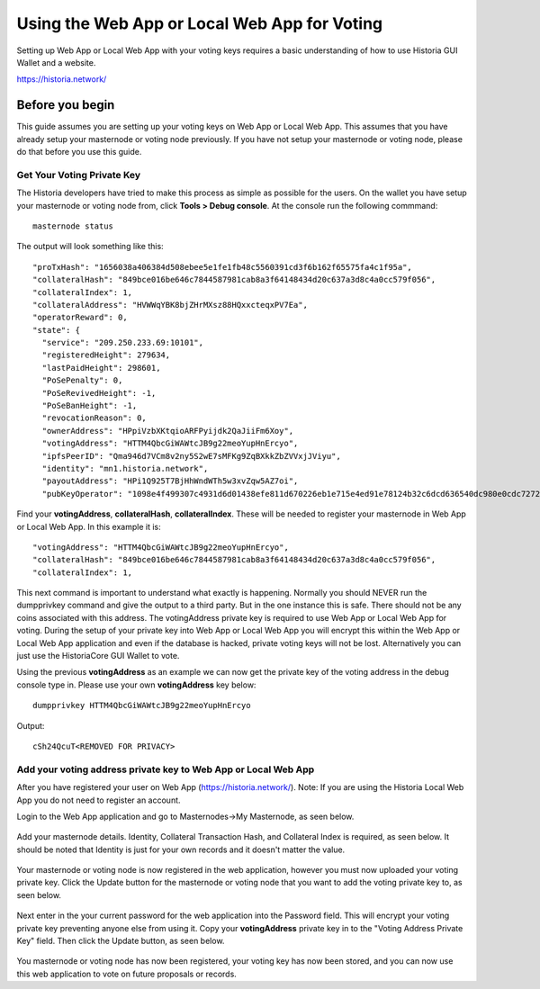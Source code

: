 .. meta::
   :description: This guide describes how to set your voting keys on the Web App or Local Web App
   :keywords: historia, guide, voting keys, setup, Web App, Local Web App

.. _basex-setup:

==========================================
Using the Web App or Local Web App for Voting
==========================================

Setting up Web App or Local Web App with your voting keys requires a basic understanding of how to use Historia GUI Wallet and a website.

https://historia.network/

Before you begin
================

This guide assumes you are setting up your voting keys on Web App or Local Web App. This assumes that you have already setup your masternode or voting node previously. If you have not setup your masternode or voting node, please do that before you use this guide.


Get Your Voting Private Key
---------------------------

The Historia developers have tried to make this process as simple as possible for the users. On the wallet you have setup your masternode or voting node from, click **Tools > Debug console**. At the console run the following commmand: ::

   masternode status

The output will look something like this: ::

  "proTxHash": "1656038a406384d508ebee5e1fe1fb48c5560391cd3f6b162f65575fa4c1f95a",
  "collateralHash": "849bce016be646c7844587981cab8a3f64148434d20c637a3d8c4a0cc579f056",
  "collateralIndex": 1,
  "collateralAddress": "HVWWqYBK8bjZHrMXsz88HQxxcteqxPV7Ea",
  "operatorReward": 0,
  "state": {
    "service": "209.250.233.69:10101",
    "registeredHeight": 279634,
    "lastPaidHeight": 298601,
    "PoSePenalty": 0,
    "PoSeRevivedHeight": -1,
    "PoSeBanHeight": -1,
    "revocationReason": 0,
    "ownerAddress": "HPpiVzbXKtqioARFPyijdk2QaJiiFm6Xoy",
    "votingAddress": "HTTM4QbcGiWAWtcJB9g22meoYupHnErcyo",
    "ipfsPeerID": "Qma946d7VCm8v2ny5S2wE7sMFKg9ZqBXkkZbZVVxjJViyu",
    "identity": "mn1.historia.network",
    "payoutAddress": "HPi1Q925T7BjHhWndWTh5w3xvZqw5AZ7oi",
    "pubKeyOperator": "1098e4f499307c4931d6d01438efe811d670226eb1e715e4ed91e78124b32c6dcd636540dc980e0cdc7272d3406ef5cb"

Find your **votingAddress**, **collateralHash**, **collateralIndex**. These will be needed to register your masternode in Web App or Local Web App. In this example it is: ::

    "votingAddress": "HTTM4QbcGiWAWtcJB9g22meoYupHnErcyo",
    "collateralHash": "849bce016be646c7844587981cab8a3f64148434d20c637a3d8c4a0cc579f056",
    "collateralIndex": 1,
    
This next command is important to understand what exactly is happening. Normally you should NEVER run the dumpprivkey command and give the output to a third party. But in the one instance this is safe. There should not be any coins associated with this address. The votingAddress private key is required to use Web App or Local Web App for voting. During the setup of your private key into Web App or Local Web App you will encrypt this within the Web App or Local Web App application and even if the database is hacked, private voting keys will not be lost.
Alternatively you can just use the HistoriaCore GUI Wallet to vote.

Using the previous **votingAddress** as an example we can now get the private key of the voting address in the debug console type in. Please use your own **votingAddress** key below: ::

   dumpprivkey HTTM4QbcGiWAWtcJB9g22meoYupHnErcyo

Output: ::

   cSh24QcuT<REMOVED FOR PRIVACY>

Add your voting address private key to Web App or Local Web App
---------------------------------------------------------------

After you have registered your user on Web App (https://historia.network/). Note: If you are using the Historia Local Web App you do not need to register an account. 

Login to the Web App application and go to Masternodes->My Masternode, as seen below.

.. figure:: /img/bx1.png
   :width: 400px

Add your masternode details. Identity, Collateral Transaction Hash, and Collateral Index is required, as seen below. It should be noted that Identity is just for your own records and it doesn't matter the value.

.. figure:: /img/bx2.png
   :width: 400px
   
Your masternode or voting node is now registered in the web application, however you must now uploaded your voting private key. Click the Update button for the masternode or voting node that you want to add the voting private key to, as seen below.

.. figure:: /img/bx3.png
   :width: 400px
   

Next enter in the your current password for the web application into the Password field. This will encrypt your voting private key preventing anyone else from using it. Copy your **votingAddress** private key in to the "Voting Address Private Key" field. Then click the Update button, as seen below.


.. figure:: /img/bx4.png
   :width: 400px


You masternode or voting node has now been registered, your voting key has now been stored, and you can now use this web application to vote on future proposals or records.

